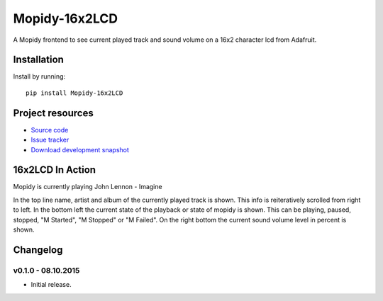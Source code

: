 ****************************
Mopidy-16x2LCD
****************************

.. image:: https://img.shields.io/pypi/v/Mopidy-16x2LCD.svg
    :target: https://pypi.python.org/pypi/Mopidy-16x2LCD/
    :alt: Latest PyPI version

.. image:: https://img.shields.io/pypi/dm/Mopidy-16x2LCD.svg
    :target: https://pypi.python.org/pypi/Mopidy-16x2LCD/
    :alt: Number of PyPI downloads

.. image:: https://api.travis-ci.org/spjoe/mopidy-16x2LCD.png?branch=master
    :target: https://travis-ci.org/spjoe/mopidy-16x2LCD
    :alt: Travis CI build status

.. image:: https://coveralls.io/repos/spjoe/mopidy-16x2LCD/badge.png?branch=master
   :target: https://coveralls.io/r/spjoe/mopidy-16x2LCD?branch=master
   :alt: Test coverage


A Mopidy frontend to see current played track and sound volume on a 16x2 character lcd from Adafruit.

Installation
============

Install by running::

    pip install Mopidy-16x2LCD


Project resources
=================

- `Source code <https://github.com/spjoe/mopidy-16x2LCD>`_
- `Issue tracker <https://github.com/spjoe/mopidy-16x2LCD/issues>`_
- `Download development snapshot <https://github.com/spjoe/mopidy-16x2LCD/tarball/master#egg=Mopidy-16x2LCD-dev>`_

16x2LCD In Action
=================

Mopidy is currently playing John Lennon - Imagine

.. image:: /doc/lcd.jpg?raw=true

In the top line name, artist and album of the currently played track is shown. This info is reiteratively scrolled from right to left.
In the bottom left the current state of the playback or state of mopidy is shown. This can be playing, paused, stopped, "M Started", "M Stopped" or "M Failed".
On the right bottom the current sound volume level in percent is shown.


Changelog
=========

v0.1.0 - 08.10.2015
----------------------------------------

- Initial release.
